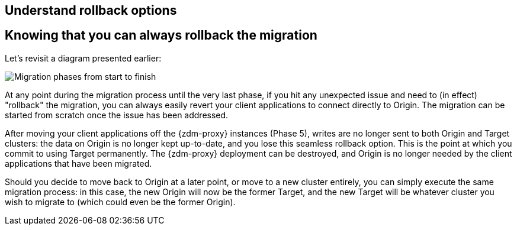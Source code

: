 == Understand rollback options

== Knowing that you can always rollback the migration

Let's revisit a diagram presented earlier:

image:zdm-migration-phases6a.png[Migration phases from start to finish]

At any point during the migration process until the very last phase, if you hit any unexpected issue and need to (in effect) "rollback" the migration, you can always easily revert your client applications to connect directly to Origin. The migration can be started from scratch once the issue has been addressed.

After moving your client applications off the {zdm-proxy} instances (Phase 5), writes are no longer sent to both Origin and Target clusters: the data on Origin is no longer kept up-to-date, and you lose this seamless rollback option. This is the point at which you commit to using Target permanently. The {zdm-proxy} deployment can be destroyed, and Origin is no longer needed by the client applications that have been migrated.

Should you decide to move back to Origin at a later point, or move to a new cluster entirely, you can simply execute the same migration process: in this case, the new Origin will now be the former Target, and the new Target will be whatever cluster you wish to migrate to (which could even be the former Origin).